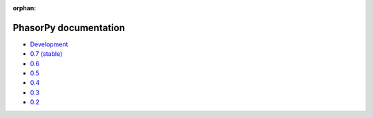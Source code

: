 :orphan:

PhasorPy documentation
======================

- `Development <dev/>`_
- `0.7 (stable) <stable/>`_
- `0.6 <v0.6/>`_
- `0.5 <v0.5/>`_
- `0.4 <v0.4/>`_
- `0.3 <v0.3/>`_
- `0.2 <v0.2/>`_
